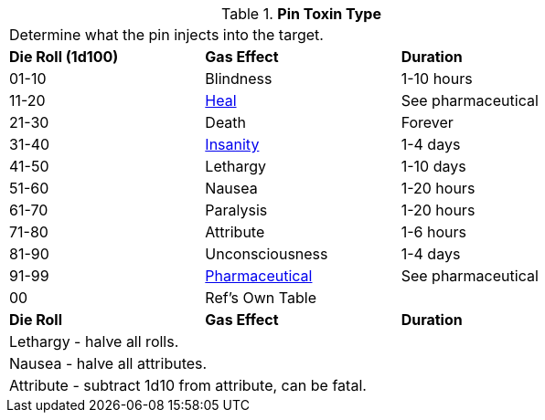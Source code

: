 // Table 44.6 Gas Type
.*Pin Toxin Type*
[width="75%",cols="3*^",frame="all", stripes="even"]
|===
3+<|Determine what the pin injects into the target.
s|Die Roll (1d100)
s|Gas Effect
s|Duration

|01-10
|Blindness
|1-10 hours

|11-20
|xref:hardware:CH50_Pharmaceuticals.adoc#_heal[Heal]
|See pharmaceutical

|21-30
|Death
|Forever

|31-40
|xref:roll_playing_system:CH11_Referee_Personas_Anthro.adoc#_insane[Insanity]
|1-4 days

|41-50
|Lethargy
|1-10 days

|51-60
|Nausea
|1-20 hours

|61-70
|Paralysis
|1-20 hours

|71-80
|Attribute
|1-6 hours

|81-90
|Unconsciousness
|1-4 days

|91-99
|xref:hardware:CH50_Pharmaceuticals.adoc#_pharmaceutical_type[Pharmaceutical]
|See pharmaceutical

|00
|Ref's Own Table
|

s|Die Roll
s|Gas Effect
s|Duration

3+<|Lethargy - halve all rolls. 
3+<|Nausea - halve all attributes. 
3+<|Attribute - subtract 1d10 from attribute, can be fatal. 
|===